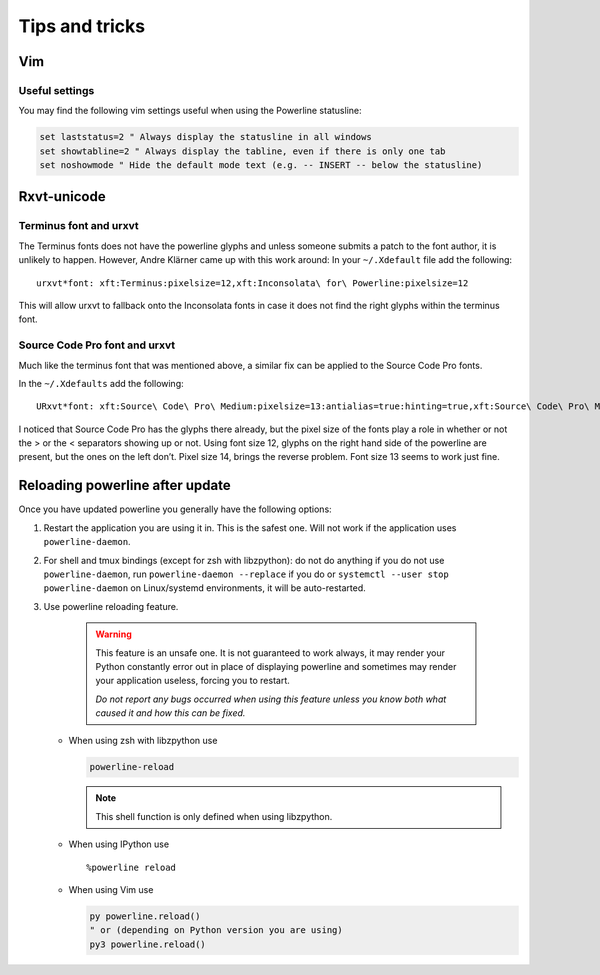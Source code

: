 ***************
Tips and tricks
***************

Vim
===

Useful settings
---------------

You may find the following vim settings useful when using the Powerline
statusline:

.. code-block:: vim

   set laststatus=2 " Always display the statusline in all windows
   set showtabline=2 " Always display the tabline, even if there is only one tab
   set noshowmode " Hide the default mode text (e.g. -- INSERT -- below the statusline)

.. _tips-and-tricks-urxvt:

Rxvt-unicode
============

Terminus font and urxvt
-----------------------

The Terminus fonts does not have the powerline glyphs and unless someone submits 
a patch to the font author, it is unlikely to happen.  However, Andre Klärner 
came up with this work around: In your ``~/.Xdefault`` file add the following::

  urxvt*font: xft:Terminus:pixelsize=12,xft:Inconsolata\ for\ Powerline:pixelsize=12

This will allow urxvt to fallback onto the Inconsolata fonts in case it does not 
find the right glyphs within the terminus font.

Source Code Pro font and urxvt
------------------------------

Much like the terminus font that was mentioned above, a similar fix can be 
applied to the Source Code Pro fonts.

In the ``~/.Xdefaults`` add the following::

    URxvt*font: xft:Source\ Code\ Pro\ Medium:pixelsize=13:antialias=true:hinting=true,xft:Source\ Code\ Pro\ Medium:pixelsize=13:antialias=true:hinting=true

I noticed that Source Code Pro has the glyphs there already, but the pixel size 
of the fonts play a role in whether or not the > or the < separators showing up 
or not. Using font size 12, glyphs on the right hand side of the powerline are 
present, but the ones on the left don’t. Pixel size 14, brings the reverse 
problem. Font size 13 seems to work just fine.

Reloading powerline after update
================================

Once you have updated powerline you generally have the following options:

#. Restart the application you are using it in. This is the safest one. Will not 
   work if the application uses ``powerline-daemon``.
#. For shell and tmux bindings (except for zsh with libzpython): do not do 
   anything if you do not use ``powerline-daemon``, run ``powerline-daemon 
   --replace`` if you do or ``systemctl --user stop powerline-daemon`` on
   Linux/systemd environments, it will be auto-restarted.
#. Use powerline reloading feature.

    .. warning::
      This feature is an unsafe one. It is not guaranteed to work always, it may 
      render your Python constantly error out in place of displaying powerline 
      and sometimes may render your application useless, forcing you to 
      restart.

      *Do not report any bugs occurred when using this feature unless you know 
      both what caused it and how this can be fixed.*

   * When using zsh with libzpython use

     .. code-block:: bash

        powerline-reload

     .. note:: This shell function is only defined when using libzpython.

   * When using IPython use

     ::

        %powerline reload

   * When using Vim use

     .. code-block:: Vim

        py powerline.reload()
        " or (depending on Python version you are using)
        py3 powerline.reload()
